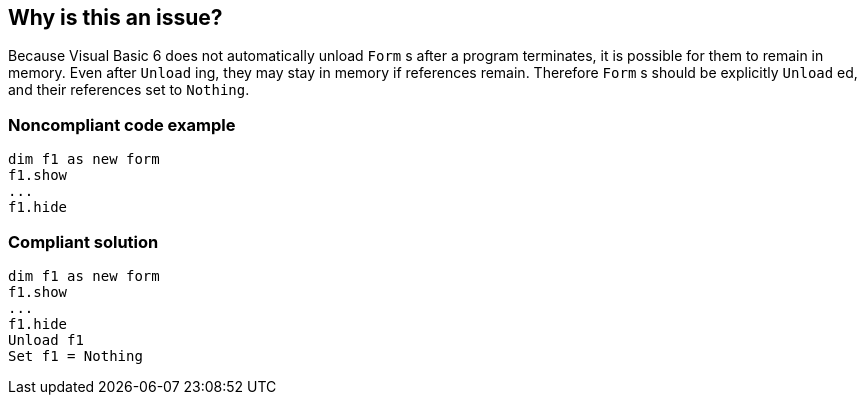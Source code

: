 == Why is this an issue?

Because Visual Basic 6 does not automatically unload ``++Form++`` s after a program terminates, it is possible for them to remain in memory. Even after ``++Unload++`` ing, they may stay in memory if references remain. Therefore ``++Form++`` s should be explicitly ``++Unload++`` ed, and their references set to ``++Nothing++``.


=== Noncompliant code example

[source,vb6]
----
dim f1 as new form
f1.show
...
f1.hide
----


=== Compliant solution

[source,vb6]
----
dim f1 as new form
f1.show
...
f1.hide
Unload f1
Set f1 = Nothing
----

ifdef::env-github,rspecator-view[]

'''
== Implementation Specification
(visible only on this page)

=== Message

"Unload" this form and set its reference to "Nothing"


endif::env-github,rspecator-view[]
